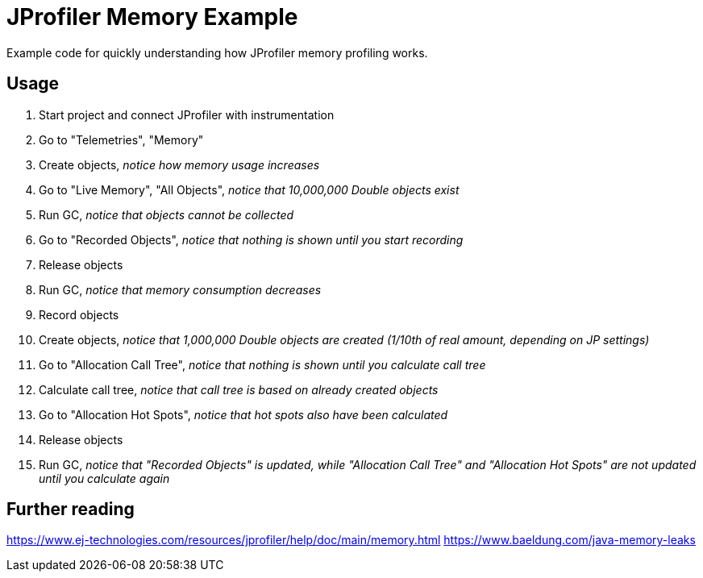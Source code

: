 = JProfiler Memory Example

Example code for quickly understanding how JProfiler memory profiling works.


== Usage

. Start project and connect JProfiler with instrumentation
. Go to "Telemetries", "Memory"
. Create objects, _notice how memory usage increases_
. Go to "Live Memory", "All Objects", _notice that 10,000,000 Double objects exist_
. Run GC, _notice that objects cannot be collected_
. Go to "Recorded Objects", _notice that nothing is shown until you start recording_
. Release objects
. Run GC, _notice that memory consumption decreases_
. Record objects
. Create objects, _notice that 1,000,000 Double objects are created (1/10th of real amount, depending on JP settings)_
. Go to "Allocation Call Tree", _notice that nothing is shown until you calculate call tree_
. Calculate call tree, _notice that call tree is based on already created objects_
. Go to "Allocation Hot Spots", _notice that hot spots also have been calculated_
. Release objects
. Run GC, _notice that "Recorded Objects" is updated, while "Allocation Call Tree" and "Allocation Hot Spots" are not updated until you calculate again_


== Further reading
https://www.ej-technologies.com/resources/jprofiler/help/doc/main/memory.html
https://www.baeldung.com/java-memory-leaks
